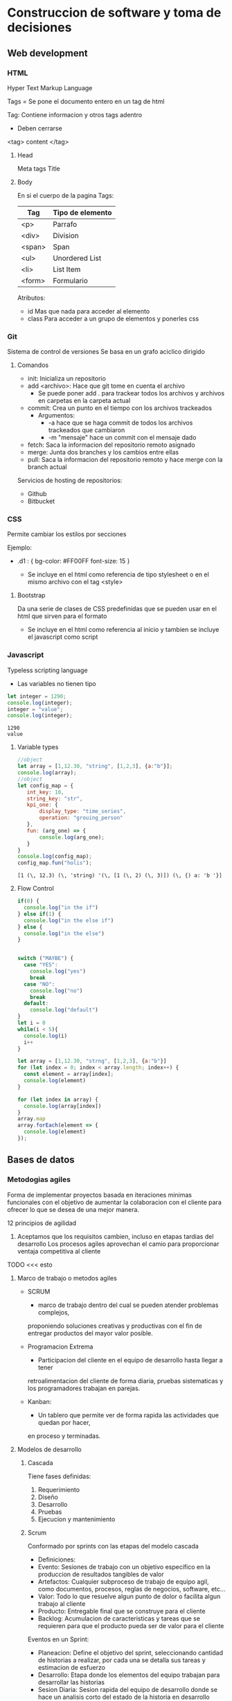 #+STARTUP: hidestars

* Construccion de software y toma de decisiones
  
** Web development
*** HTML
    Hyper Text Markup Language

    Tags = 
    Se pone el documento entero en un tag de html

    Tag:
    Contiene informacion y otros tags adentro
    - Deben cerrarse
    <tag> content </tag>
    
**** Head
     Meta tags
     Title
**** Body
     En si el cuerpo de la pagina
     Tags:
    | Tag     | Tipo de elemento|
    |---------+---------------- |
    | <p>     |  Parrafo        |
    | <div>   |  Division       |
    | <span>  |  Span           |
    | <ul>    |  Unordered List |
    | <li>    |  List Item      |
    | <form>  |  Formulario     |
     

     Atributos:
     - id
       Mas que nada para acceder al elemento
     - class
       Para acceder a un grupo de elementos y ponerles css
*** Git
    Sistema de control de versiones
    Se basa en un grafo aciclico dirigido
    
**** Comandos 
     - init: Inicializa un repositorio
     - add <archivo>: Hace que git tome en cuenta el archivo
       * Se puede poner add . para trackear todos los archivos y archivos en carpetas en la carpeta actual
     - commit: Crea un punto en el tiempo con los archivos trackeados
       * Argumentos:
         - -a hace que se haga commit de todos los archivos trackeados que cambiaron
         - -m "mensaje" hace un commit con el mensaje dado
     - fetch: Saca la informacion del repositorio remoto asignado
     - merge: Junta dos branches y los cambios entre ellas
     - pull: Saca la informacion del repositorio remoto y hace merge con la branch actual


     Servicios de hosting de repositorios:
     - Github
     - Bitbucket
       
       
*** CSS
    Permite cambiar los estilos por secciones

    Ejemplo:
    
    - .d1 : {
      bg-color: #FF00FF
      font-size: 15
      }
      
      + Se incluye en el html como referencia de tipo stylesheet o en el mismo
        archivo con el tag <style>
   
****  Bootstrap
     Da una serie de clases de CSS predefinidas que se pueden usar en el html
     que sirven para el formato

     + Se incluye en el html como referencia al inicio y tambien se incluye el
       javascript como script
    
*** Javascript
    Typeless scripting language

    + Las variables no tienen tipo
   #+begin_src js
     let integer = 1290;
     console.log(integer);
     integer = "value";
     console.log(integer);
   #+end_src

   #+RESULTS:
   : 1290
   : value
      
  
**** Variable types 
     #+begin_src js
       //object
       let array = [1,12.30, "string", [1,2,3], {a:"b"}];
       console.log(array);
       //object
       let config_map = {
          int_key: 10,
          string_key: "str",
          kpi_one: {
              display_type: "time_series",
              operation: "grouing_person"
          },
          fun: (arg_one) => {
              console.log(arg_one);
          }
       }
       console.log(config_map);
       config_map.fun("holis");
     #+end_src

     #+RESULTS:
     : [1 (\, 12.3) (\, 'string) '(\, [1 (\, 2) (\, 3)]) (\, {) a: 'b '}]

**** Flow Control
#+begin_src js
if(0) {
  console.log("in the if")
} else if(1) {
  console.log("in the else if")
} else {
  console.log("in the else")
} 


switch ("MAYBE") {
  case "YES":
    console.log("yes")
    break
  case "NO":
    console.log("no")
    break
  default:
    console.log("default")
}
let i = 0 
while(i < 5){
  console.log(i)
  i++
}

let array = [1,12.30, "strng", [1,2,3], {a:"b"}]
for (let index = 0; index < array.length; index++) {
  const element = array[index];
  console.log(element)
}

for (let index in array) {
  console.log(array[index])
}
array.map
array.forEach(element => {
  console.log(element)
});
#+end_src
** Bases de datos
*** Metodogias agiles 
    Forma de implementar proyectos basada en iteraciones minimas funcionales
    con el objetivo de aumentar la colaboracion con el cliente para ofrecer
    lo que se desea de una mejor manera.

    12 principios de agilidad
    1. Aceptamos que los requisitos cambien, incluso en etapas tardias del desarrollo
       Los procesos agiles aprovechan el camio para proporcionar ventaja competitiva
       al cliente

   TODO <<< esto
**** Marco de trabajo o metodos agiles 
     - SCRUM
       * marco de trabajo dentro del cual se pueden atender problemas complejos,
       proponiendo soluciones creativas y productivas con el fin de entregar productos
       del mayor valor posible.

     - Programacion Extrema
       * Participacion del cliente en el equipo de desarrollo hasta llegar a tener
       retroalimentacion del cliente de forma diaria, pruebas sistematicas y los
       programadores trabajan en parejas.

     - Kanban:
       * Un tablero que permite ver de forma rapida las actividades que quedan por hacer,
       en proceso y terminadas.

**** Modelos de desarrollo
***** Cascada
        Tiene fases definidas:
        1. Requerimiento
        2. Diseño
        3. Desarrollo
        4. Pruebas
        5. Ejecucion y mantenimiento
      
***** Scrum
        Conformado por sprints con las etapas del modelo cascada
        - Definiciones:
        * Evento:        Sesiones de trabajo con un objetivo especifico en la produccion de
                         resultados tangibles de valor
        * Artefactos:    Cualquier subproceso de trabajo de equipo agil, como documentos,
                         procesos, reglas de negocios, software, etc...
        * Valor:         Todo lo que resuelve algun punto de dolor o facilita algun trabajo
                         al cliente
        * Producto:      Entregable final que se construye para el cliente
        * Backlog:       Acumulacion de caracteristicas y tareas que se requieren para que
                         el producto pueda ser de valor para el cliente
                         
        Eventos en un Sprint:
        * Planeacion:    Define el objetivo del sprint, seleccionando cantidad de historias a
                         realizar, por cada una se detalla sus tareas y estimacion de esfuerzo
        * Desarrollo:    Etapa donde los elementos del equipo trabajan para desarrollar las
                         historias
        * Sesion Diaria: Sesion rapida del equipo de desarrollo donde se hace un analisis corto
                         del estado de la historia en desarrollo
        * Revision:      El equipo presenta las historias que se aceptaron en la planeacion
        * Retrospectiva: Sesion de retroalimentacion para identificar lo que se hizo bien, las
                         areas de oportunidad y lo que se necesita hacer para mejorar
        * Refinamiento:  Sesion para detallar nuevas historias para los proximos sprints
          
     
**** Roles
    
***** Principales 
      Product Owner:
      * Establece los objetivos del proyecto
      * Define las historias, requerimientos y criterios de aceptacion del producto
      * Representa los intereses de la organizacion y clientes
      * Interlocutor unico ante el equipo
      
      Scrum Master:
      * Apoya el marco de trabajo y eventos
      * Fortalece la comunicacion entre el equipo
      * Mantiene al equipo enfocado
      * Elimina impedimento para el progreso del equipo de desarrollo
      
      Dev Team:
      * Equipo auto organizado y multifuncional
      * Tiempo completo al proyecto
      * Desarrollan el producto
      * Multidisciplinario
      
***** Otros
      Stakeholders: Persona o organizacion que provee recursos y apoyo al proyecto
      
      Chief Product Owner: Responsable de coordinar multiples product owners
      
      Cliente: Persona o organizacion que adquiere el producto o servicio
      
      Usuario: Individuo u organizacion que usa el producto o servicio
      
*** Design Thinking
    Metodo para generar ideas que se centra en entender y dar solucion a las necesidades
    del cliente
   
**** Fases

***** Empatia
      Capacidad de identificarse cn alguien y compartir sus sentimientos

      En esencia, pensar como si fueras el cliente para saber las mejores maneras
      para ayudarlos

***** Definicion
      Se recaban requerimientos en esta fase

***** Ideacion
      Se generan ideas para satisfacer las necesidades del cliente

      - No se descartan ideas
      - Despues se hace una evaluacion y se seleccionan las mejores

***** Prototipo
      Se construyen prototipos de las ideas seleccionadas y permite visualizar posibles
      soluciones

***** Pruebas
      Probamos el prototipo con segmentos de clientes a los que deseamos proponer
      nuestra solucion
      
** Ingenieria de software 
  
*** 5 P del desarrollo de software
    - Proceso
    - Planes
    - Proyecto
    - Personas
      
     construyen
        ----> 
        
    - Producto

*** Proceso de desarrollo de software
   | # | Fase         | Consiste en                                  |
   |---+--------------+----------------------------------------------|
   | 0 | Necesidades  | Obtener requerimientos                       |
   | 1 | Analisis     | Req. Funcionales y No Funcionales/Prototipos |
   | 2 | Diseño       | Dis. de arquitectura/bajo nivel              |
   | 3 | Construccion | Codificacion/Pruebas                         |
   | 4 | Despliegue   | Instalacion/Parametrizacion/Entrenamiento    |
   
   
*** Diseño
 
**** Patrones 
***** Cliente-servidor?
Se conectan los clientes a un servidor
***** Modelo-Vista-Controlador
El usuario manda una peticion al controlador, este hace comunicaicon con el modelo y se lo regresa al usuario en forma de vista.

*** Actividades
    
  
**** <2021-04-09 Fri 08:35> 

***** ¿Que es arquitectura?
     Segun la RAE, arquitectura es el diseño de una construccion, asi como la estructura logica de los componentes de una computadora o programa.
   
***** ¿Que es un diagrama/dibujo arquitectonico y para que sirve?
      Un diagrama arquitectonico es una representacion visual de un diseño y sus componentes, sirviendo para darse una idea general del diseño.
** Reto
*** Reunion CEMEX
    Objetivo:
    - Desarrollar una prueba de concepto de gamificacion a traves
    de un simulador que utilice datos reales sanitizados.

    Descripcion del proyecto:
    - Generar un modelo gamificado que represente las principales actividades
      que contribuyen a la velocidad y calidad de los equipos de desarrollo
    - Simular la ejecucion de los diferentes juegos diseñados utilizando la
      linea de tiempo de los datos provistos
    - Evaluar el beneficio de implementar el modelo en un ambiente productivo
 
****  KPI
     - Key performance indicator
     - Utilizado para sintetizar informacion sobre eficacia y productividad

     Lead Indicators
     - Tratan de predecir el futuro
     
***** Porque gamificacion 
     Ayuda a mejorar los siguientes aspectos:
     - Alta complejidad en terminos de tareas y sus dependencias
     - A pesar de tener tableros, es relativamente facil perder visibilidad
       de lo importante por parte de los miembros del equipo
     - Baja motivacion del equipo a seguir politicas y lineamientos, esto
       trae como consecuencias fallas en la calidad y por ende en la velocidad
       
       
** Actividades
*** DONE Act 2.1.1
    CLOSED: [2021-04-05 Mon 08:14]
